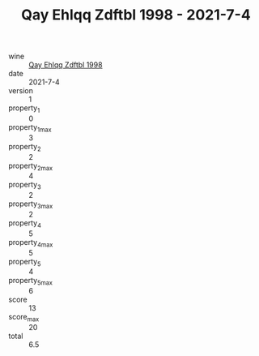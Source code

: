 :PROPERTIES:
:ID:                     1bc27604-16e6-46b7-8420-fb06951abee1
:END:
#+TITLE: Qay Ehlqq Zdftbl 1998 - 2021-7-4

- wine :: [[id:33910e1b-c189-4f8c-b437-19f54259baf2][Qay Ehlqq Zdftbl 1998]]
- date :: 2021-7-4
- version :: 1
- property_1 :: 0
- property_1_max :: 3
- property_2 :: 2
- property_2_max :: 4
- property_3 :: 2
- property_3_max :: 2
- property_4 :: 5
- property_4_max :: 5
- property_5 :: 4
- property_5_max :: 6
- score :: 13
- score_max :: 20
- total :: 6.5


